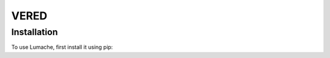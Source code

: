 VERED
=====

.. _installation:

Installation
------------

To use Lumache, first install it using pip:


